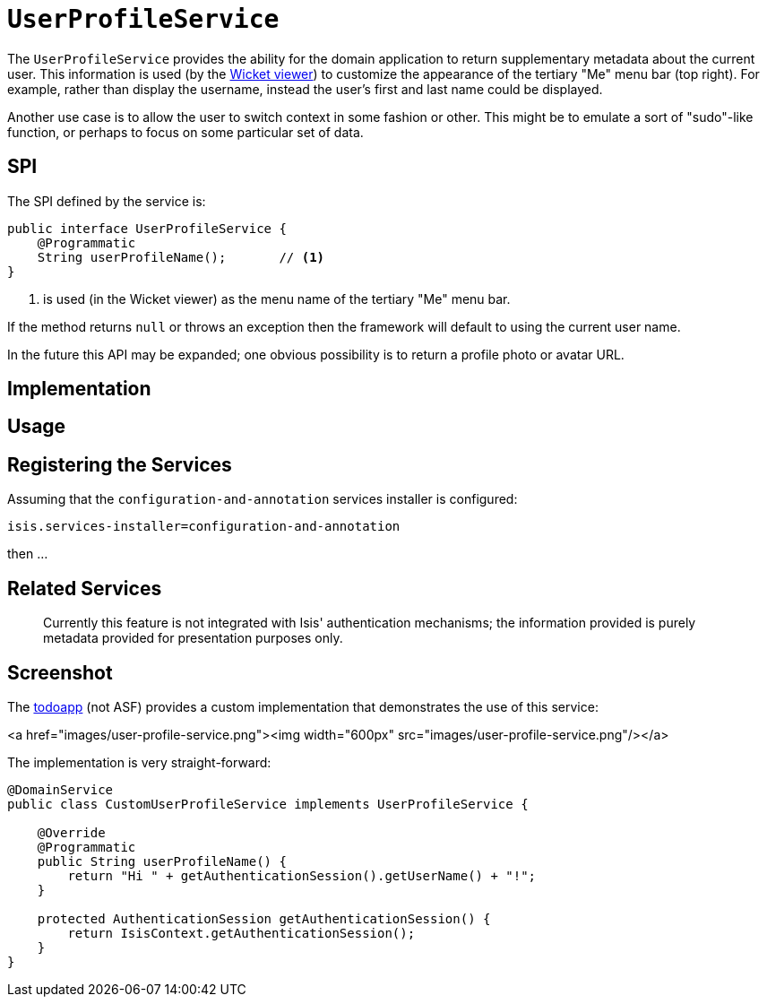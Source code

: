 [[_ug_reference-services-spi_manpage-UserProfileService]]
= `UserProfileService`
:Notice: Licensed to the Apache Software Foundation (ASF) under one or more contributor license agreements. See the NOTICE file distributed with this work for additional information regarding copyright ownership. The ASF licenses this file to you under the Apache License, Version 2.0 (the "License"); you may not use this file except in compliance with the License. You may obtain a copy of the License at. http://www.apache.org/licenses/LICENSE-2.0 . Unless required by applicable law or agreed to in writing, software distributed under the License is distributed on an "AS IS" BASIS, WITHOUT WARRANTIES OR  CONDITIONS OF ANY KIND, either express or implied. See the License for the specific language governing permissions and limitations under the License.
:_basedir: ../
:_imagesdir: images/



The `UserProfileService` provides the ability for the domain application to return supplementary metadata about the current user. This information is used (by the xref:_ug_wicket-viewer[Wicket viewer]) to customize the appearance of the tertiary "Me" menu bar (top right). For example, rather than display the username, instead the user's first and last name could be displayed.

Another use case is to allow the user to switch context in some fashion or other. This might be to emulate a sort of "sudo"-like function, or perhaps to focus on some particular set of data.



== SPI

The SPI defined by the service is:

[source,java]
----
public interface UserProfileService {
    @Programmatic
    String userProfileName();       // <1>
}
----
<1> is used (in the Wicket viewer) as the menu name of the tertiary "Me" menu bar.

If the method returns `null` or throws an exception then the framework will default to using the current user name.

In the future this API may be expanded; one obvious possibility is to return a profile photo or avatar URL.



== Implementation


== Usage


== Registering the Services

Assuming that the `configuration-and-annotation` services installer is configured:

[source,ini]
----
isis.services-installer=configuration-and-annotation
----

then ...




== Related Services





____

Currently this feature is not integrated with Isis' authentication mechanisms; the information provided is purely metadata provided for presentation purposes only.

____



== Screenshot

The https://github.com/isisaddons/isis-app-todoapp[todoapp] (not ASF) provides a custom implementation that
demonstrates the use of this service:

<a href="images/user-profile-service.png"><img width="600px" src="images/user-profile-service.png"/></a>

The implementation is very straight-forward:

[source,java]
----
@DomainService
public class CustomUserProfileService implements UserProfileService {

    @Override
    @Programmatic
    public String userProfileName() {
        return "Hi " + getAuthenticationSession().getUserName() + "!";
    }

    protected AuthenticationSession getAuthenticationSession() {
        return IsisContext.getAuthenticationSession();
    }
}
----